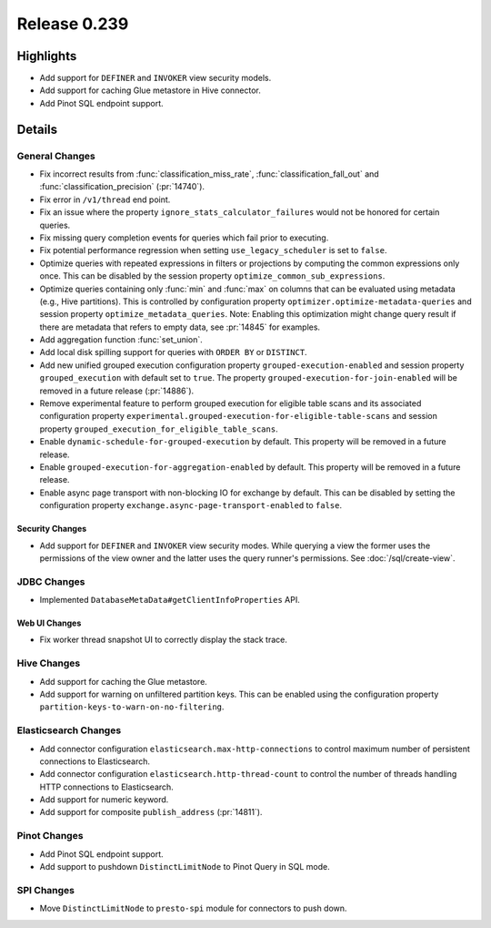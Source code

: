 =============
Release 0.239
=============

**Highlights**
==============
* Add support for ``DEFINER`` and ``INVOKER`` view security models.
* Add support for caching Glue metastore in Hive connector.
* Add Pinot SQL endpoint support.

**Details**
==============

General Changes
_______________
* Fix incorrect results from :func:`classification_miss_rate`, :func:`classification_fall_out`
  and :func:`classification_precision` (:pr:`14740`).
* Fix error in ``/v1/thread`` end point.
* Fix an issue where the property ``ignore_stats_calculator_failures`` would not be honored
  for certain queries.
* Fix missing query completion events for queries which fail prior to executing.
* Fix potential performance regression when setting ``use_legacy_scheduler`` is set to ``false``.
* Optimize queries with repeated expressions in filters or projections by computing the
  common expressions only once. This can be disabled by the session property
  ``optimize_common_sub_expressions``.
* Optimize queries containing only :func:`min` and :func:`max` on columns that can be
  evaluated using metadata (e.g., Hive partitions). This is controlled by configuration property
  ``optimizer.optimize-metadata-queries`` and session property ``optimize_metadata_queries``.
  Note: Enabling this optimization might change query result if there are metadata that refers to
  empty data, see :pr:`14845` for examples.
* Add aggregation function :func:`set_union`.
* Add local disk spilling support for queries with ``ORDER BY`` or ``DISTINCT``.
* Add new unified grouped execution configuration property ``grouped-execution-enabled`` and
  session property ``grouped_execution`` with default set to ``true``. The property
  ``grouped-execution-for-join-enabled`` will be removed in a future release (:pr:`14886`).
* Remove experimental feature to perform grouped execution for eligible table scans and its
  associated configuration property ``experimental.grouped-execution-for-eligible-table-scans``
  and session property ``grouped_execution_for_eligible_table_scans``.
* Enable ``dynamic-schedule-for-grouped-execution`` by default.  This property will be removed
  in a future release.
* Enable ``grouped-execution-for-aggregation-enabled`` by default. This property will be removed in
  a future release.
* Enable async page transport with non-blocking IO for exchange by default. This can be disabled by
  setting the configuration property ``exchange.async-page-transport-enabled`` to ``false``.


Security Changes
----------------
* Add support for ``DEFINER`` and ``INVOKER`` view security modes. While querying a view the former
  uses the permissions of the view owner and the latter uses the query runner's permissions.
  See :doc:`/sql/create-view`.

JDBC Changes
____________
* Implemented ``DatabaseMetaData#getClientInfoProperties`` API.

Web UI Changes
--------------
* Fix worker thread snapshot UI to correctly display the stack trace.

Hive Changes
____________
* Add support for caching the Glue metastore.
* Add support for warning on unfiltered partition keys. This can be enabled using the configuration
  property ``partition-keys-to-warn-on-no-filtering``.

Elasticsearch Changes
_____________________
* Add connector configuration ``elasticsearch.max-http-connections`` to control maximum number of
  persistent connections to Elasticsearch.
* Add connector configuration ``elasticsearch.http-thread-count`` to control the number of threads
  handling HTTP connections to Elasticsearch.
* Add support for numeric keyword.
* Add support for composite ``publish_address`` (:pr:`14811`).

Pinot Changes
_____________
* Add Pinot SQL endpoint support.
* Add support to pushdown ``DistinctLimitNode`` to Pinot Query in SQL mode.

SPI Changes
___________
* Move ``DistinctLimitNode`` to ``presto-spi`` module for connectors to push down.
